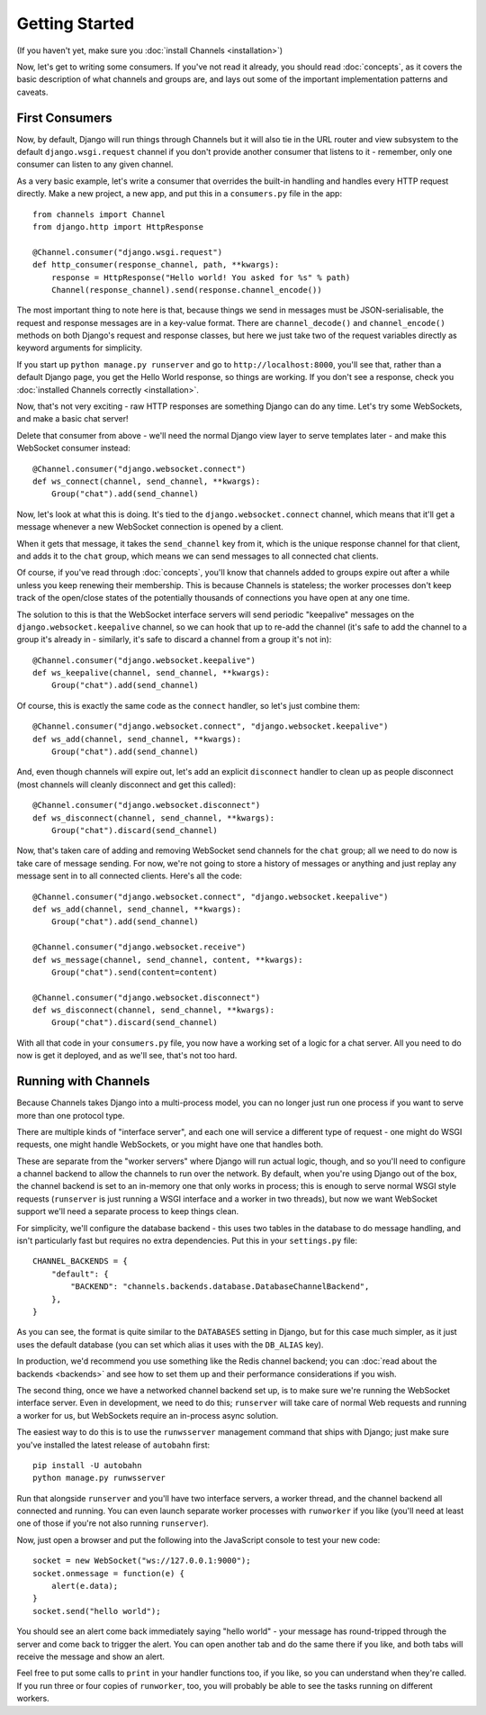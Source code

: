 Getting Started
===============

(If you haven't yet, make sure you :doc:`install Channels <installation>`)

Now, let's get to writing some consumers. If you've not read it already,
you should read :doc:`concepts`, as it covers the basic description of what
channels and groups are, and lays out some of the important implementation
patterns and caveats.

First Consumers
---------------

Now, by default, Django will run things through Channels but it will also
tie in the URL router and view subsystem to the default ``django.wsgi.request``
channel if you don't provide another consumer that listens to it - remember,
only one consumer can listen to any given channel.

As a very basic example, let's write a consumer that overrides the built-in
handling and handles every HTTP request directly. Make a new project, a new
app, and put this in a ``consumers.py`` file in the app::

    from channels import Channel
    from django.http import HttpResponse

    @Channel.consumer("django.wsgi.request")
    def http_consumer(response_channel, path, **kwargs):
        response = HttpResponse("Hello world! You asked for %s" % path)
        Channel(response_channel).send(response.channel_encode())

The most important thing to note here is that, because things we send in
messages must be JSON-serialisable, the request and response messages
are in a key-value format. There are ``channel_decode()`` and
``channel_encode()`` methods on both Django's request and response classes,
but here we just take two of the request variables directly as keyword
arguments for simplicity.

If you start up ``python manage.py runserver`` and go to
``http://localhost:8000``, you'll see that, rather than a default Django page,
you get the Hello World response, so things are working. If you don't see
a response, check you :doc:`installed Channels correctly <installation>`.

Now, that's not very exciting - raw HTTP responses are something Django can
do any time. Let's try some WebSockets, and make a basic chat server!

Delete that consumer from above - we'll need the normal Django view layer to
serve templates later - and make this WebSocket consumer instead::

    @Channel.consumer("django.websocket.connect")
    def ws_connect(channel, send_channel, **kwargs):
        Group("chat").add(send_channel)

Now, let's look at what this is doing. It's tied to the
``django.websocket.connect`` channel, which means that it'll get a message
whenever a new WebSocket connection is opened by a client.

When it gets that message, it takes the ``send_channel`` key from it, which
is the unique response channel for that client, and adds it to the ``chat``
group, which means we can send messages to all connected chat clients.

Of course, if you've read through :doc:`concepts`, you'll know that channels
added to groups expire out after a while unless you keep renewing their
membership. This is because Channels is stateless; the worker processes
don't keep track of the open/close states of the potentially thousands of
connections you have open at any one time.

The solution to this is that the WebSocket interface servers will send
periodic "keepalive" messages on the ``django.websocket.keepalive`` channel,
so we can hook that up to re-add the channel (it's safe to add the channel to
a group it's already in - similarly, it's safe to discard a channel from a
group it's not in)::

    @Channel.consumer("django.websocket.keepalive")
    def ws_keepalive(channel, send_channel, **kwargs):
        Group("chat").add(send_channel)

Of course, this is exactly the same code as the ``connect`` handler, so let's
just combine them::

    @Channel.consumer("django.websocket.connect", "django.websocket.keepalive")
    def ws_add(channel, send_channel, **kwargs):
        Group("chat").add(send_channel)

And, even though channels will expire out, let's add an explicit ``disconnect``
handler to clean up as people disconnect (most channels will cleanly disconnect
and get this called)::

    @Channel.consumer("django.websocket.disconnect")
    def ws_disconnect(channel, send_channel, **kwargs):
        Group("chat").discard(send_channel)

Now, that's taken care of adding and removing WebSocket send channels for the
``chat`` group; all we need to do now is take care of message sending. For now,
we're not going to store a history of messages or anything and just replay
any message sent in to all connected clients. Here's all the code::

    @Channel.consumer("django.websocket.connect", "django.websocket.keepalive")
    def ws_add(channel, send_channel, **kwargs):
        Group("chat").add(send_channel)

    @Channel.consumer("django.websocket.receive")
    def ws_message(channel, send_channel, content, **kwargs):
        Group("chat").send(content=content)

    @Channel.consumer("django.websocket.disconnect")
    def ws_disconnect(channel, send_channel, **kwargs):
        Group("chat").discard(send_channel)

With all that code in your ``consumers.py`` file, you now have a working
set of a logic for a chat server. All you need to do now is get it deployed,
and as we'll see, that's not too hard.

Running with Channels
---------------------

Because Channels takes Django into a multi-process model, you can no longer
just run one process if you want to serve more than one protocol type.

There are multiple kinds of "interface server", and each one will service a
different type of request - one might do WSGI requests, one might handle
WebSockets, or you might have one that handles both.

These are separate from the "worker servers" where Django will run actual logic,
though, and so you'll need to configure a channel backend to allow the
channels to run over the network. By default, when you're using Django out of
the box, the channel backend is set to an in-memory one that only works in
process; this is enough to serve normal WSGI style requests (``runserver`` is
just running a WSGI interface and a worker in two threads), but now we want
WebSocket support we'll need a separate process to keep things clean.

For simplicity, we'll configure the database backend - this uses two tables
in the database to do message handling, and isn't particularly fast but
requires no extra dependencies. Put this in your ``settings.py`` file::

    CHANNEL_BACKENDS = {
        "default": {
            "BACKEND": "channels.backends.database.DatabaseChannelBackend",
        },
    }

As you can see, the format is quite similar to the ``DATABASES`` setting in
Django, but for this case much simpler, as it just uses the default database
(you can set which alias it uses with the ``DB_ALIAS`` key).

In production, we'd recommend you use something like the Redis channel backend;
you can :doc:`read about the backends <backends>` and see how to set them up
and their performance considerations if you wish.

The second thing, once we have a networked channel backend set up, is to make
sure we're running the WebSocket interface server. Even in development, we need
to do this; ``runserver`` will take care of normal Web requests and running
a worker for us, but WebSockets require an in-process async solution.

The easiest way to do this is to use the ``runwsserver`` management command
that ships with Django; just make sure you've installed the latest release
of ``autobahn`` first::

    pip install -U autobahn
    python manage.py runwsserver

Run that alongside ``runserver`` and you'll have two interface servers, a
worker thread, and the channel backend all connected and running. You can
even launch separate worker processes with ``runworker`` if you like (you'll
need at least one of those if you're not also running ``runserver``).

Now, just open a browser and put the following into the JavaScript console
to test your new code::

    socket = new WebSocket("ws://127.0.0.1:9000");
    socket.onmessage = function(e) {
        alert(e.data);
    }
    socket.send("hello world");

You should see an alert come back immediately saying "hello world" - your
message has round-tripped through the server and come back to trigger the alert.
You can open another tab and do the same there if you like, and both tabs will
receive the message and show an alert.

Feel free to put some calls to ``print`` in your handler functions too, if you
like, so you can understand when they're called. If you run three or four
copies of ``runworker``, too, you will probably be able to see the tasks running
on different workers.
